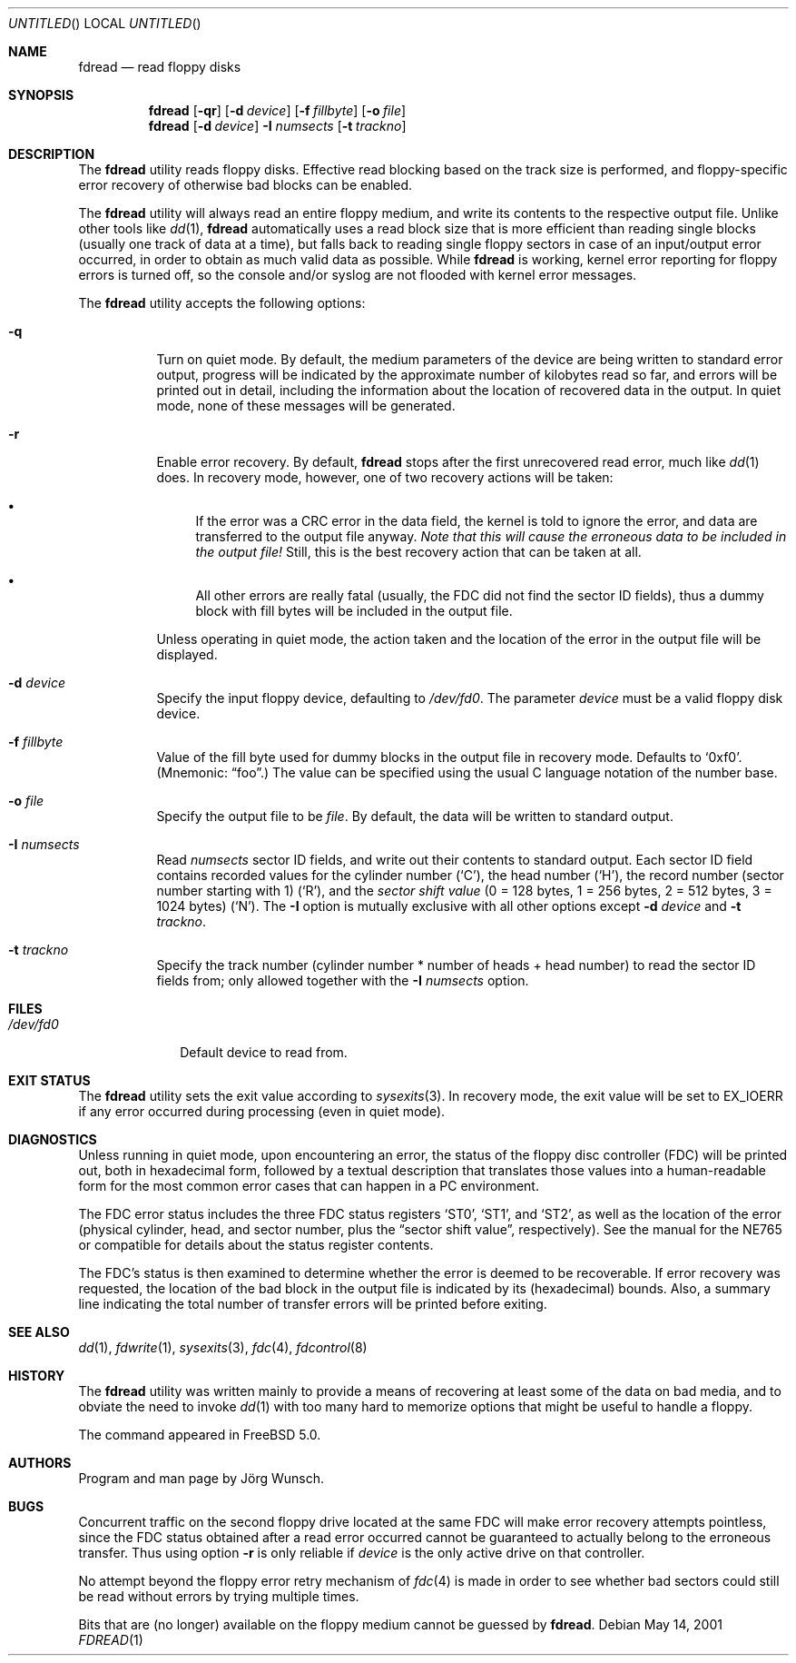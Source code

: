 .\"
.\" Copyright (c) 2001 Joerg Wunsch
.\"
.\" All rights reserved.
.\"
.\" Redistribution and use in source and binary forms, with or without
.\" modification, are permitted provided that the following conditions
.\" are met:
.\" 1. Redistributions of source code must retain the above copyright
.\"    notice, this list of conditions and the following disclaimer.
.\" 2. Redistributions in binary form must reproduce the above copyright
.\"    notice, this list of conditions and the following disclaimer in the
.\"    documentation and/or other materials provided with the distribution.
.\"
.\" THIS SOFTWARE IS PROVIDED BY THE DEVELOPERS ``AS IS'' AND ANY EXPRESS OR
.\" IMPLIED WARRANTIES, INCLUDING, BUT NOT LIMITED TO, THE IMPLIED WARRANTIES
.\" OF MERCHANTABILITY AND FITNESS FOR A PARTICULAR PURPOSE ARE DISCLAIMED.
.\" IN NO EVENT SHALL THE DEVELOPERS BE LIABLE FOR ANY DIRECT, INDIRECT,
.\" INCIDENTAL, SPECIAL, EXEMPLARY, OR CONSEQUENTIAL DAMAGES (INCLUDING, BUT
.\" NOT LIMITED TO, PROCUREMENT OF SUBSTITUTE GOODS OR SERVICES; LOSS OF USE,
.\" DATA, OR PROFITS; OR BUSINESS INTERRUPTION) HOWEVER CAUSED AND ON ANY
.\" THEORY OF LIABILITY, WHETHER IN CONTRACT, STRICT LIABILITY, OR TORT
.\" (INCLUDING NEGLIGENCE OR OTHERWISE) ARISING IN ANY WAY OUT OF THE USE OF
.\" THIS SOFTWARE, EVEN IF ADVISED OF THE POSSIBILITY OF SUCH DAMAGE.
.\"
.\" $FreeBSD: src/usr.sbin/fdread/fdread.1,v 1.8.18.1 2008/11/25 02:59:29 kensmith Exp $
.\"
.\"
.Dd May 14, 2001
.Os
.Dt FDREAD 1
.Sh NAME
.Nm fdread
.Nd read floppy disks
.Sh SYNOPSIS
.Nm
.Op Fl qr
.Op Fl d Ar device
.Op Fl f Ar fillbyte
.Op Fl o Ar file
.Nm
.Op Fl d Ar device
.Fl I Ar numsects
.Op Fl t Ar trackno
.Sh DESCRIPTION
The
.Nm
utility reads floppy disks.
Effective read blocking based on the track
size is performed, and floppy-specific error recovery of otherwise
bad blocks can be enabled.
.Pp
The
.Nm
utility
will always read an entire floppy medium, and write its contents to
the respective output file.
Unlike other tools like
.Xr dd 1 ,
.Nm
automatically uses a read block size that is more efficient than
reading single blocks (usually one track of data at a time), but
falls back to reading single floppy sectors in case of an input/output
error occurred, in order to obtain as much valid data as possible.
While
.Nm
is working, kernel error reporting for floppy errors is turned off, so
the console and/or syslog are not flooded with kernel error messages.
.Pp
The
.Nm
utility accepts the following options:
.Bl -tag -width indent
.It Fl q
Turn on quiet mode.
By default, the medium parameters of the device
are being written to standard error output, progress will be indicated
by the approximate number of kilobytes read so far, and errors will be
printed out in detail, including the information about the location of
recovered data in the output.
In quiet mode, none of these messages
will be generated.
.It Fl r
Enable error recovery.
By default,
.Nm
stops after the first unrecovered read error, much like
.Xr dd 1
does.
In recovery mode, however, one of two recovery actions will be
taken:
.Bl -bullet
.It
If the error was a CRC error in the data field, the
kernel is told to ignore the error, and data are transferred to the
output file anyway.
.Bf -emphasis
Note that this will cause the erroneous data
to be included in the output file!
.Ef
Still, this is the best recovery action that can be taken at all.
.It
All other errors are really fatal (usually, the FDC did not find the
sector ID fields), thus a dummy block with fill
bytes will be included in the output file.
.El
.Pp
Unless operating in quiet mode, the action taken and the location of
the error in the output file will be displayed.
.It Fl d Ar device
Specify the input floppy device, defaulting to
.Pa /dev/fd0 .
The parameter
.Ar device
must be a valid floppy disk device.
.It Fl f Ar fillbyte
Value of the fill byte used for dummy blocks in the output file in
recovery mode.
Defaults to
.Ql 0xf0 .
(Mnemonic:
.Dq foo . )
The value can be specified using the usual C language notation of
the number base.
.It Fl o Ar file
Specify the output file to be
.Ar file .
By default, the data will be written to standard output.
.It Fl I Ar numsects
Read
.Ar numsects
sector ID fields, and write out their contents to standard output.
Each sector ID field contains recorded values for the cylinder number
.Pq Ql C ,
the head number
.Pq Ql H ,
the record number (sector number starting with 1)
.Pq Ql R ,
and the
.Em sector shift value
(0 = 128 bytes, 1 = 256 bytes, 2 = 512 bytes, 3 = 1024 bytes)
.Pq Ql N .
The
.Fl I
option is mutually exclusive with all other options except
.Fl d Ar device
and
.Fl t Ar trackno .
.It Fl t Ar trackno
Specify the track number (cylinder number * number of heads + head
number) to read the sector ID fields from; only allowed together with
the
.Fl I Ar numsects
option.
.El
.Sh FILES
.Bl -tag -width /dev/fd0
.It Pa /dev/fd0
Default device to read from.
.El
.Sh EXIT STATUS
The
.Nm
utility sets the exit value according to
.Xr sysexits 3 .
In recovery mode, the exit value will be set to
.Dv EX_IOERR
if any error occurred during processing (even in quiet mode).
.Sh DIAGNOSTICS
Unless running in quiet mode, upon encountering an error, the status
of the floppy disc controller (FDC) will be printed out, both in
hexadecimal form, followed by a textual description that translates
those values into a human-readable form for the most common error
cases that can happen in a PC environment.
.Pp
The FDC error status includes the three FDC status registers
.Ql ST0 ,
.Ql ST1 ,
and
.Ql ST2 ,
as well as the location of the error (physical cylinder, head, and sector
number, plus the
.Dq sector shift value ,
respectively).
See the manual for the NE765 or compatible for details
about the status register contents.
.Pp
The FDC's status is then examined to determine whether the error is
deemed to be recoverable.
If error recovery was requested, the
location of the bad block in the output file is indicated by its
(hexadecimal) bounds.
Also, a summary line indicating the total number
of transfer errors will be printed before exiting.
.Sh SEE ALSO
.Xr dd 1 ,
.Xr fdwrite 1 ,
.Xr sysexits 3 ,
.Xr fdc 4 ,
.Xr fdcontrol 8
.Sh HISTORY
The
.Nm
utility was written mainly to provide a means of recovering at least some of
the data on bad media, and to obviate the need to invoke
.Xr dd 1
with too many hard to memorize options that might be useful to handle
a floppy.
.Pp
The command appeared in
.Fx 5.0 .
.Sh AUTHORS
Program and man page by
.An J\(:org Wunsch .
.Sh BUGS
Concurrent traffic on the second floppy drive located at the same FDC
will make error recovery attempts pointless, since the FDC status
obtained after a read error occurred cannot be guaranteed to actually
belong to the erroneous transfer.
Thus using option
.Fl r
is only reliable if
.Ar device
is the only active drive on that controller.
.Pp
No attempt beyond the floppy error retry mechanism of
.Xr fdc 4
is made in order to see whether bad sectors could still be read
without errors by trying multiple times.
.Pp
Bits that are (no longer) available on the floppy medium cannot be
guessed by
.Nm .
